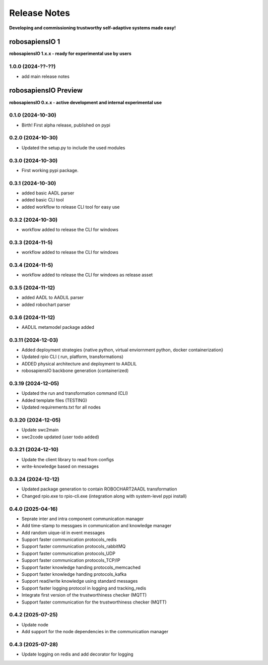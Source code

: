 Release Notes
=============

.. _release_notes:

**Developing and commissioning trustworthy self-adaptive systems made easy!**

robosapiensIO 1
---------------

**robosapiensIO 1.x.x - ready for experimental use by users**

1.0.0 (2024-??-??)
~~~~~~~~~~~~~~~~~~

* add main release notes

robosapiensIO Preview
---------------------

**robosapiensIO 0.x.x - active development and internal experimental use**

0.1.0 (2024-10-30)
~~~~~~~~~~~~~~~~~~

* Birth! First alpha release, published on pypi

0.2.0 (2024-10-30)
~~~~~~~~~~~~~~~~~~

* Updated the setup.py to include the used modules

0.3.0 (2024-10-30)
~~~~~~~~~~~~~~~~~~

* First working pypi package.

0.3.1 (2024-10-30)
~~~~~~~~~~~~~~~~~~

* added basic AADL parser
* added basic CLI tool
* added workflow to release CLI tool for easy use

0.3.2 (2024-10-30)
~~~~~~~~~~~~~~~~~~

* workflow added to release the CLI for windows

0.3.3 (2024-11-5)
~~~~~~~~~~~~~~~~~~

* workflow added to release the CLI for windows

0.3.4 (2024-11-5)
~~~~~~~~~~~~~~~~~~

* workflow added to release the CLI for windows as release asset

0.3.5 (2024-11-12)
~~~~~~~~~~~~~~~~~~

* added AADL to AADLIL parser
* added robochart parser

0.3.6 (2024-11-12)
~~~~~~~~~~~~~~~~~~

* AADLIL metamodel package added

0.3.11 (2024-12-03)
~~~~~~~~~~~~~~~~~~

* Added deployment strategies {native python, virtual enviornment python, docker containerization}
* Updated rpio CLI ( run, platform, transformations)
* ADDED physical architecture and deployment to AADLIL
* robosapiensIO backbone generation (containerized)

0.3.19 (2024-12-05)
~~~~~~~~~~~~~~~~~~

* Updated the run and transformation command (CLI)
* Added template files (TESTING)
* Updated requirements.txt for all nodes

0.3.20 (2024-12-05)
~~~~~~~~~~~~~~~~~~

* Update swc2main
* swc2code updated (user todo added)

0.3.21 (2024-12-10)
~~~~~~~~~~~~~~~~~~

* Update the client library to read from configs
* write-knowledge based on messages

0.3.24 (2024-12-12)
~~~~~~~~~~~~~~~~~~

* Updated package generation to contain ROBOCHART2AADL transformation
* Changed rpio.exe to rpio-cli.exe (integration along with system-level pypi install)

0.4.0 (2025-04-16)
~~~~~~~~~~~~~~~~~~
* Seprate inter and intra component communication manager
* Add time-stamp to messgaes in communication and knowledge manager
* Add random uique-id in event messages
* Support faster communication protocols_redis 
* Support faster communication protocols_rabbitMQ
* Support faster communication protocols_UDP
* Support faster communication protocols_TCP/IP
* Support faster knowledge handing protocols_memcached
* Support faster knowledge handing protocols_kafka
* Support read/write knowledge using standard messages
* Support faster logging protocol in logging and tracking_redis
* Integrate first version of the trustworthiness checker (MQTT)
* Support faster communication for the trustworthiness checker (MQTT)

0.4.2 (2025-07-25)
~~~~~~~~~~~~~~~~~~
* Update node
* Add support for the node dependencies in the communication manager

0.4.3 (2025-07-28)
~~~~~~~~~~~~~~~~~~
* Update logging on redis and add decorator for logging